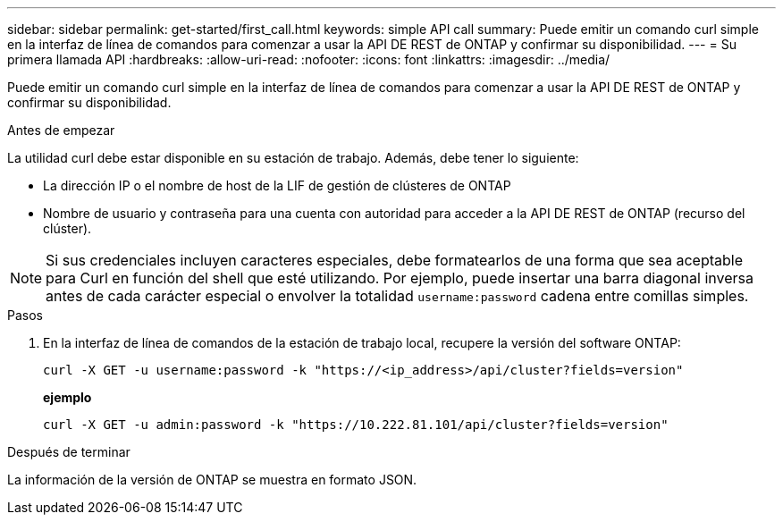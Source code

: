 ---
sidebar: sidebar 
permalink: get-started/first_call.html 
keywords: simple API call 
summary: Puede emitir un comando curl simple en la interfaz de línea de comandos para comenzar a usar la API DE REST de ONTAP y confirmar su disponibilidad. 
---
= Su primera llamada API
:hardbreaks:
:allow-uri-read: 
:nofooter: 
:icons: font
:linkattrs: 
:imagesdir: ../media/


[role="lead"]
Puede emitir un comando curl simple en la interfaz de línea de comandos para comenzar a usar la API DE REST de ONTAP y confirmar su disponibilidad.

.Antes de empezar
La utilidad curl debe estar disponible en su estación de trabajo. Además, debe tener lo siguiente:

* La dirección IP o el nombre de host de la LIF de gestión de clústeres de ONTAP
* Nombre de usuario y contraseña para una cuenta con autoridad para acceder a la API DE REST de ONTAP (recurso del clúster).



NOTE: Si sus credenciales incluyen caracteres especiales, debe formatearlos de una forma que sea aceptable para Curl en función del shell que esté utilizando. Por ejemplo, puede insertar una barra diagonal inversa antes de cada carácter especial o envolver la totalidad `username:password` cadena entre comillas simples.

.Pasos
. En la interfaz de línea de comandos de la estación de trabajo local, recupere la versión del software ONTAP:
+
`curl -X GET -u username:password -k "https://<ip_address>/api/cluster?fields=version"`

+
*ejemplo*

+
`curl -X GET -u admin:password -k "https://10.222.81.101/api/cluster?fields=version"`



.Después de terminar
La información de la versión de ONTAP se muestra en formato JSON.

